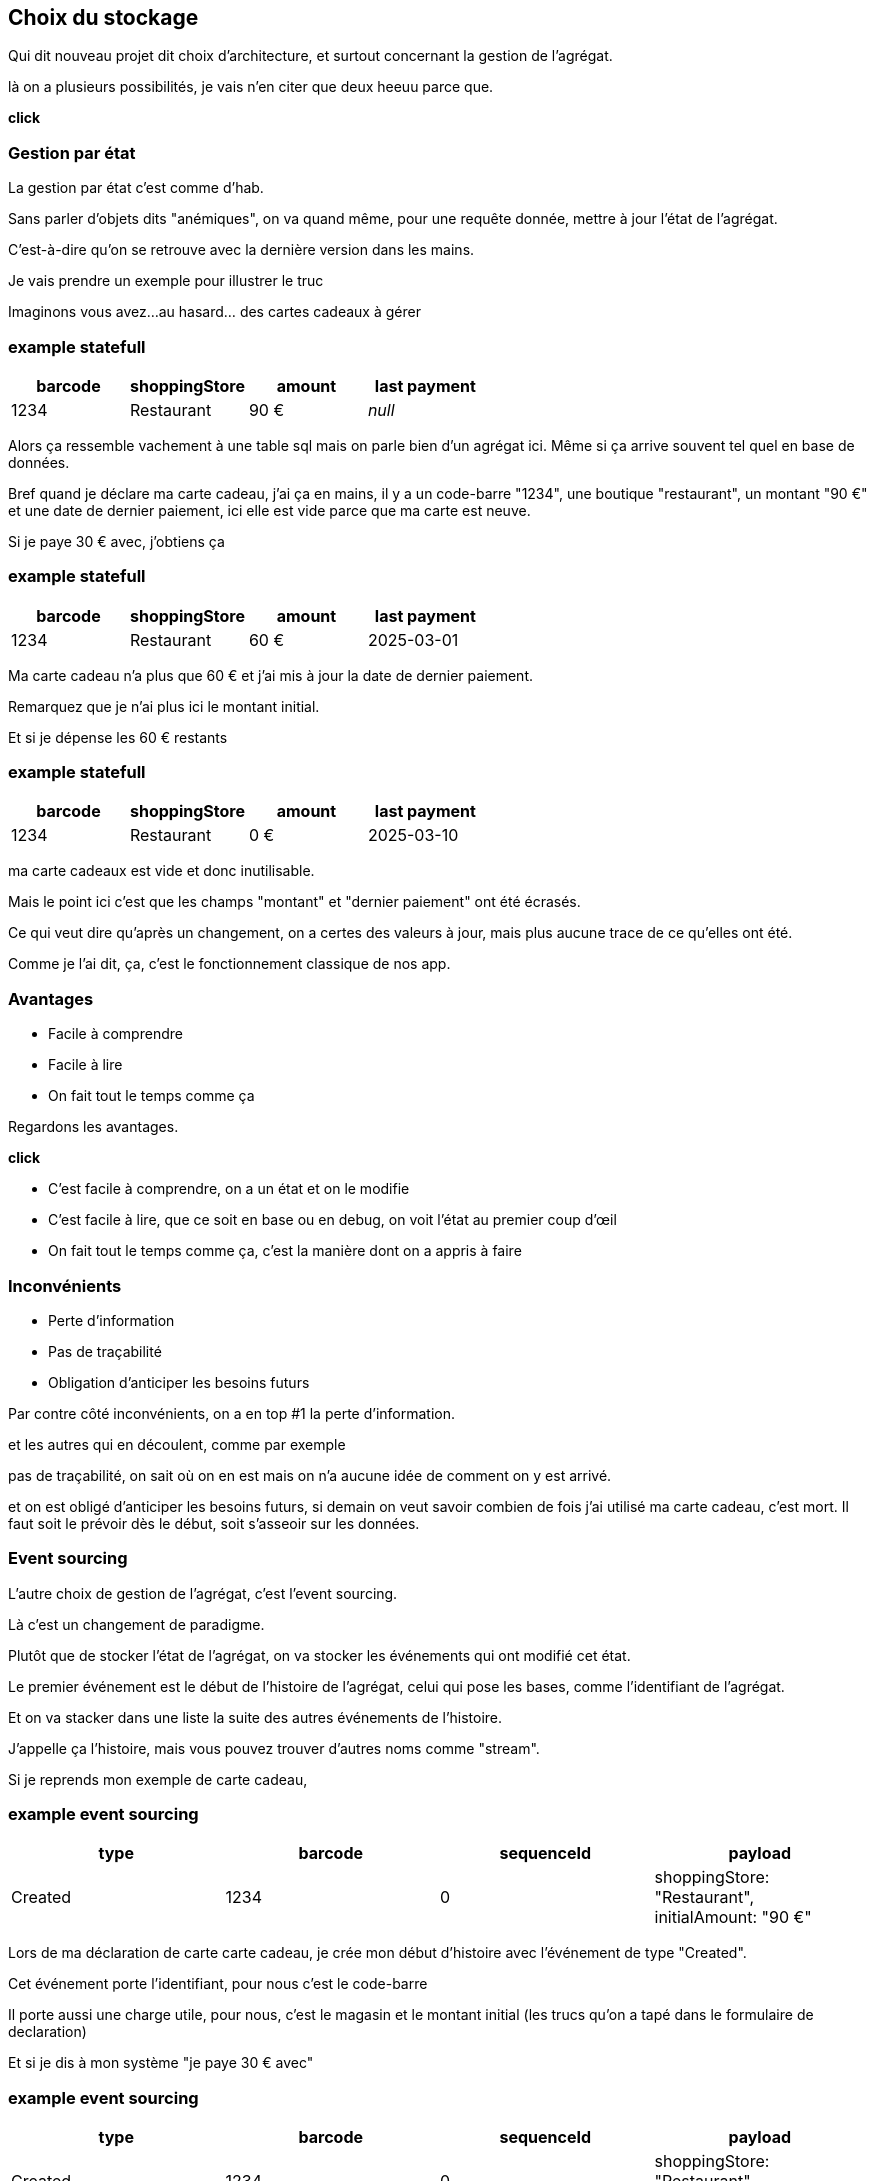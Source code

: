 == Choix du stockage

[.notes]
--
Qui dit nouveau projet dit choix d'architecture, et surtout concernant la gestion de l'agrégat.

là on a plusieurs possibilités, je vais n'en citer que deux heeuu parce que.

*click*
--

=== Gestion par état

[.notes]
--
La gestion par état c'est comme d'hab.

Sans parler d'objets dits "anémiques", on va quand même, pour une requête donnée,
mettre à jour l'état de l'agrégat.

C'est-à-dire qu'on se retrouve avec la dernière version dans les mains.

Je vais prendre un exemple pour illustrer le truc

Imaginons vous avez...au hasard... des cartes cadeaux à gérer
--

[%notitle]
=== example statefull

[cols="4*", options="header"]
|===========================================
| barcode | shoppingStore | amount  |  last payment
| 1234    | Restaurant    | 90 €    |    _null_
|===========================================

[.notes]
--
Alors ça ressemble vachement à une table sql mais on parle bien d'un agrégat ici.
Même si ça arrive souvent tel quel en base de données.

Bref quand je déclare ma carte cadeau, j'ai ça en mains,
il y a un code-barre "1234", une boutique "restaurant", un montant "90 €" et une date de dernier paiement,
ici elle est vide parce que ma carte est neuve.

Si je paye 30 € avec, j'obtiens ça
--

[%notitle]
=== example statefull

[cols="4*", options="header"]
|===========================================
| barcode | shoppingStore | amount   |  last payment
| 1234    | Restaurant    | 60 €     |  2025-03-01
|===========================================

[.notes]
--
Ma carte cadeau n'a plus que 60 € et j'ai mis à jour la date de dernier paiement.

Remarquez que je n'ai plus ici le montant initial.

Et si je dépense les 60 € restants
--

[%notitle]
=== example statefull

[cols="4*", options="header"]
|===========================================
| barcode | shoppingStore | amount |  last payment
| 1234    | Restaurant    | 0 €    |  2025-03-10
|===========================================

[.notes]
--
ma carte cadeaux est vide et donc inutilisable.

Mais le point ici c'est que les champs "montant" et "dernier paiement" ont été écrasés.

Ce qui veut dire qu'après un changement,
on a certes des valeurs à jour, mais plus aucune trace de ce qu'elles ont été.

Comme je l'ai dit, ça, c'est le fonctionnement classique de nos app.
--

=== Avantages

[%step]
- Facile à comprendre
- Facile à lire
- On fait tout le temps comme ça

[.notes]
--
Regardons les avantages.

*click*

- C'est facile à comprendre, on a un état et on le modifie
- C'est facile à lire, que ce soit en base ou en debug, on voit l'état au premier coup d'œil
- On fait tout le temps comme ça, c'est la manière dont on a appris à faire
--

=== Inconvénients


[%step]
- Perte d'information
- Pas de traçabilité
- Obligation d'anticiper les besoins futurs

[.notes]
--
Par contre côté inconvénients, on a en top #1 la perte d'information.

et les autres qui en découlent, comme par exemple

pas de traçabilité, on sait où on en est mais on n'a aucune idée de comment on y est arrivé.

et on est obligé d'anticiper les besoins futurs,
si demain on veut savoir combien de fois j'ai utilisé ma carte cadeau, c'est mort.
Il faut soit le prévoir dès le début, soit s'asseoir sur les données.

--

=== Event sourcing

[.notes]
--
L'autre choix de gestion de l'agrégat, c'est l'event sourcing.

Là c'est un changement de paradigme.

Plutôt que de stocker l'état de l'agrégat, on va stocker les événements qui ont modifié cet état.

Le premier événement est le début de l'histoire de l'agrégat,
celui qui pose les bases, comme l'identifiant de l'agrégat.

Et on va stacker dans une liste la suite des autres événements de l'histoire.

J'appelle ça l'histoire, mais vous pouvez trouver d'autres noms comme "stream".

Si je reprends mon exemple de carte cadeau,
--


[%notitle.moresmaller]
=== example event sourcing

[cols="4*", options="header"]
|================================================================================================
| type          | barcode | sequenceId | payload
| Created       | 1234    | 0          | shoppingStore: "Restaurant", +
                                         initialAmount: "90 €"
|================================================================================================


[.notes]
--
Lors de ma déclaration de carte carte cadeau,
je crée mon début d'histoire avec l'événement de type "Created".

Cet événement porte l'identifiant, pour nous c'est le code-barre

Il porte aussi une charge utile, pour nous, c'est le magasin et le montant initial
(les trucs qu'on a tapé dans le formulaire de declaration)

Et si je dis à mon système "je paye 30 € avec"
--

[%notitle.moresmaller]
=== example event sourcing

[cols="4*", options="header"]
|================================================================================================
| type            | barcode | sequenceId | payload
| Created         | 1234    | 0          | shoppingStore: "Restaurant", +
                                            initialAmount: "90 €"
| PaidAmount      | 1234    | 1          | amount: "30 €", +
                                            at: "2025-03-01"
|================================================================================================


[.notes]
--
boum, j'ai un nouvel événement avec un type différent.

Remarquez que les événements sont des choses qui se sont passées, c'est pour ça qu'on écrit leur type au passé

- la carte a été créée
- un montant a été payé

Il porte lui aussi l'id de l'agrégat, le code-barre et il a pour charge utile le montant qui vient d'être payé
et la date du paiement.

Et je n'ai pas parlé de ce que j'ai appelé sequenceId, c'est une information purement technique
mais qui a son importance, il permet de garantir l'ordre des événements,
et donc d'être sûr qu'on raconte l'histoire dans le bon ordre.

Le début de l'histoire étant zero.

Avançons et payons les 90 - 30 .. 60 € qu'il reste sur la carte
--

[%notitle.moresmaller]
=== example event sourcing

[cols="4*", options="header"]
|================================================================================================
| type            | barcode | sequenceId | payload
| Created         | 1234    | 0          | shoppingStore: "Restaurant", +
                                            initialAmount: "90 €"
| PaidAmount      | 1234    | 1          | amount: "30 €", +
                                            at: "2025-03-01"
| PaidAmount      | 1234    | 2          | amount: "60 €", +
                                            at: "2025-03-10"
| Exhausted       | 1234    | 3          | _null_
|================================================================================================
[.notes]
--
J'ai maintenant 2 nouveaux événements,
un autre paidAmount avec son montant et sa date
et un événement "exhausted" qui n'a pas besoin de charge utile.

On pourrait se dire "il peut porter la date", mais dans notre cas un Exhausted ne vient pas tout seul
il vient avec un événement PaidAmout.

En vrai c'est un choix qu'on a fait, on aurait pu se passer de l'événement Exhausted
ou bien se passer du PaidAmount et faire porter à l'Exhausted la date et le montant payé,
voire même juste la date, vu que c'est exhausted, la carte se retrouverait a 0 de toute manière.

'fin il n'y a pas de recette miracle, l'essentiel c'est de faire des événements qui nous parlent
et qui ont un sens métier.

Voilà, vous avez devant vous une histoire qui est racontée par les changements qui ont été appliqués.
C'est un peu la définition première de l'event sourcing.
--

=== Avantages

[%step]
- Pas de perte d'information
- Support super simple
- Resilient aux nouvelles fonctionnalités

[.notes]
--
L'avantage numéro #1 *click* de cette approche est le fait qu'on ne perd pas d'information.

Tout changement est une nouvelle ligne dans l'histoire.

Le reste en découle. *click* Vu qu'on a la liste des événements, ça facilite le support.
"Qui n'a jamais rêvé de pouvoir dire après un rapide coup d'œil à la liste des événements

> Si on est arrivés dans cet état là, c'est parce qu'il s'est passé ça, puis ça, puis ça et
en fait on ne l'avait pas prévu, on va fixer le problème.

*click*

Pour finir derrière "résilient aux nouvelles fonctionnalités", j'y mets plusieurs trucs :

- 👍 Si le métier vient nous voir en demandant des stats sur l'existant,
et bien vous pouvez leur fournir rapidement et ce, sur tout l'historique.
Comme par exemple le nombre de dépense par cartes, il suffit de compter les PaidAmount.
- ✌️ L'autre truc concerne le code, on ne l'a pas encore montré, ça arrive,
mais l'ajout d'une fonctionnalité se fait de manière super simple :
une requête arrive, on prend la décision ou non de générer un événement. point.
Pas de reprise de données, pas de nouvelle colonne à mettre en base
--

[transition="slide-in fade-out"]
=== Inconvénients

[.same]
[%step]
- Beaucoup d'information
- Pas comme d'habitude
- Inutilisable en l'état

[.notes]
--
côté inconvénient,
*click*
il y a le fait qu'on explose le besoin de stockage.

là où on n'avait potentiellement qu'une ligne en base pour un état simple,
on se retrouve avec une ligne pour chaque changement.

*click*

On n'a pas l'habitude de faire comme ça, et ça peut être déroutant au début.
C'est un point sérieux à prendre en compte, ça demande un temps d'adaptation aux équipes.

*click*

Et le pire c'est que vous n'avez pas d'état exploitable tel quel,
vous avez des événements,
c'est chouette mais on ne va pas montrer l'histoire complète à chaque utilisateur.

*click*
--

[transition="fade-in slide-out"]
=== Inconvénients

[.same]
- Beaucoup d'information
- Pas comme d'habitude
- Pas simple à utiliser en l'état

[.notes]
--
Heureusement l'event sourcing ce n'est pas que ça et on en parle plus loin.
--
